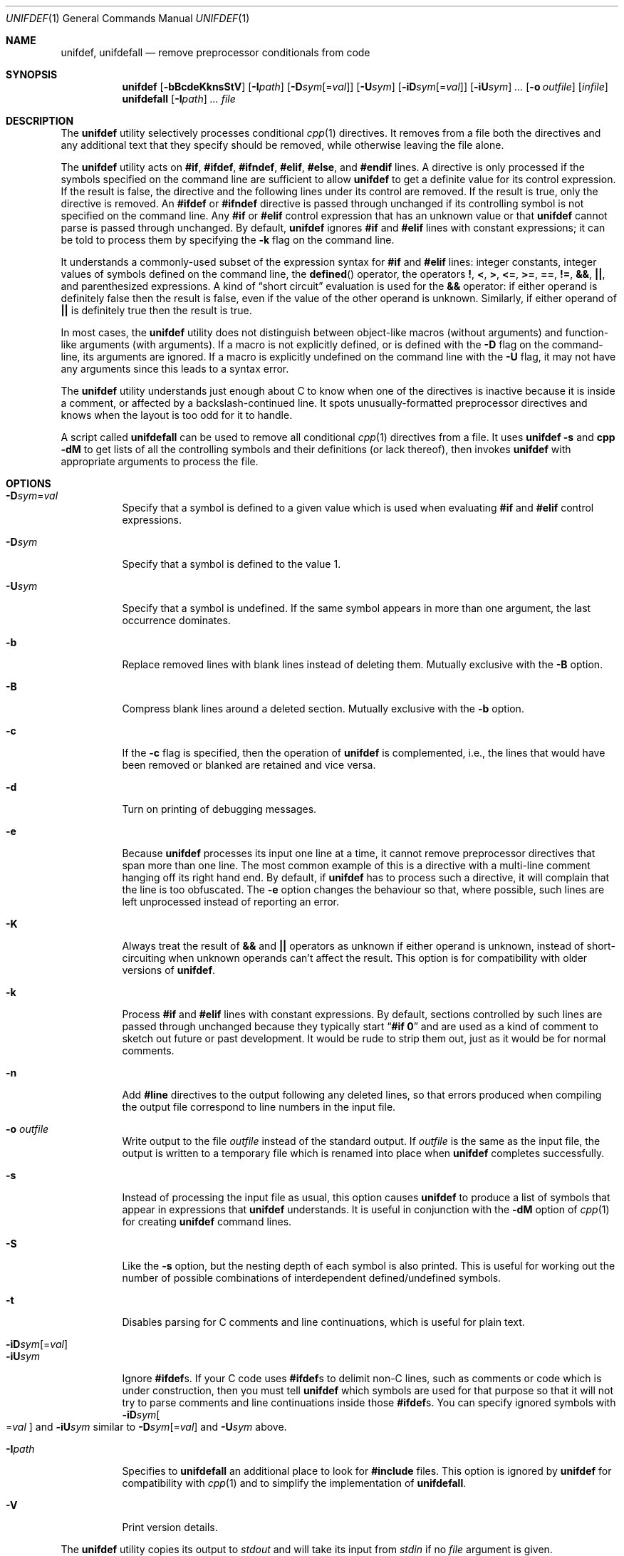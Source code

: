 .\" Copyright (c) 1985, 1991, 1993
.\"	The Regents of the University of California.  All rights reserved.
.\" Copyright (c) 2002 - 2010 Tony Finch <dot@dotat.at>.  All rights reserved.
.\"
.\" This code is derived from software contributed to Berkeley by
.\" Dave Yost. It was rewritten to support ANSI C by Tony Finch.
.\"
.\" Redistribution and use in source and binary forms, with or without
.\" modification, are permitted provided that the following conditions
.\" are met:
.\" 1. Redistributions of source code must retain the above copyright
.\"    notice, this list of conditions and the following disclaimer.
.\" 2. Redistributions in binary form must reproduce the above copyright
.\"    notice, this list of conditions and the following disclaimer in the
.\"    documentation and/or other materials provided with the distribution.
.\" 3. Neither the name of the University nor the names of its contributors
.\"    may be used to endorse or promote products derived from this software
.\"    without specific prior written permission.
.\"
.\" THIS SOFTWARE IS PROVIDED BY THE REGENTS AND CONTRIBUTORS ``AS IS'' AND
.\" ANY EXPRESS OR IMPLIED WARRANTIES, INCLUDING, BUT NOT LIMITED TO, THE
.\" IMPLIED WARRANTIES OF MERCHANTABILITY AND FITNESS FOR A PARTICULAR PURPOSE
.\" ARE DISCLAIMED.  IN NO EVENT SHALL THE REGENTS OR CONTRIBUTORS BE LIABLE
.\" FOR ANY DIRECT, INDIRECT, INCIDENTAL, SPECIAL, EXEMPLARY, OR CONSEQUENTIAL
.\" DAMAGES (INCLUDING, BUT NOT LIMITED TO, PROCUREMENT OF SUBSTITUTE GOODS
.\" OR SERVICES; LOSS OF USE, DATA, OR PROFITS; OR BUSINESS INTERRUPTION)
.\" HOWEVER CAUSED AND ON ANY THEORY OF LIABILITY, WHETHER IN CONTRACT, STRICT
.\" LIABILITY, OR TORT (INCLUDING NEGLIGENCE OR OTHERWISE) ARISING IN ANY WAY
.\" OUT OF THE USE OF THIS SOFTWARE, EVEN IF ADVISED OF THE POSSIBILITY OF
.\" SUCH DAMAGE.
.\"
.\" $FreeBSD: src/usr.bin/unifdef/unifdef.1,v 1.30 2010/08/01 09:10:09 joel Exp $
.\"
.Dd March 11, 2010
.Dt UNIFDEF 1
.Os
.Sh NAME
.Nm unifdef , unifdefall
.Nd remove preprocessor conditionals from code
.Sh SYNOPSIS
.Nm
.Op Fl bBcdeKknsStV
.Op Fl I Ns Ar path
.Op Fl D Ns Ar sym Ns Op = Ns Ar val
.Op Fl U Ns Ar sym
.Op Fl iD Ns Ar sym Ns Op = Ns Ar val
.Op Fl iU Ns Ar sym
.Ar ...
.Op Fl o Ar outfile
.Op Ar infile
.Nm unifdefall
.Op Fl I Ns Ar path
.Ar ...
.Ar file
.Sh DESCRIPTION
The
.Nm
utility selectively processes conditional
.Xr cpp 1
directives.
It removes from a file
both the directives
and any additional text that they specify should be removed,
while otherwise leaving the file alone.
.Pp
The
.Nm
utility acts on
.Ic #if , #ifdef , #ifndef , #elif , #else ,
and
.Ic #endif
lines.
A directive is only processed
if the symbols specified on the command line are sufficient to allow
.Nm
to get a definite value for its control expression.
If the result is false,
the directive and the following lines under its control are removed.
If the result is true,
only the directive is removed.
An
.Ic #ifdef
or
.Ic #ifndef
directive is passed through unchanged
if its controlling symbol is not specified on the command line.
Any
.Ic #if
or
.Ic #elif
control expression that has an unknown value or that
.Nm
cannot parse is passed through unchanged.
By default,
.Nm
ignores
.Ic #if
and
.Ic #elif
lines with constant expressions;
it can be told to process them by specifying the
.Fl k
flag on the command line.
.Pp
It understands a commonly-used subset
of the expression syntax for
.Ic #if
and
.Ic #elif
lines:
integer constants,
integer values of symbols defined on the command line,
the
.Fn defined
operator,
the operators
.Ic \&! , < , > , <= , >= , == , != , && , || ,
and parenthesized expressions.
A kind of
.Dq "short circuit"
evaluation is used for the
.Ic &&
operator:
if either operand is definitely false then the result is false,
even if the value of the other operand is unknown.
Similarly,
if either operand of
.Ic ||
is definitely true then the result is true.
.Pp
In most cases, the
.Nm
utility does not distinguish between object-like macros
(without arguments) and function-like arguments (with arguments).
If a macro is not explicitly defined, or is defined with the
.Fl D
flag on the command-line, its arguments are ignored.
If a macro is explicitly undefined on the command line with the
.Fl U
flag, it may not have any arguments since this leads to a syntax error.
.Pp
The
.Nm
utility understands just enough about C
to know when one of the directives is inactive
because it is inside
a comment,
or affected by a backslash-continued line.
It spots unusually-formatted preprocessor directives
and knows when the layout is too odd for it to handle.
.Pp
A script called
.Nm unifdefall
can be used to remove all conditional
.Xr cpp 1
directives from a file.
It uses
.Nm Fl s
and
.Nm cpp Fl dM
to get lists of all the controlling symbols
and their definitions (or lack thereof),
then invokes
.Nm
with appropriate arguments to process the file.
.Sh OPTIONS
.Pp
.Bl -tag -width indent -compact
.It Fl D Ns Ar sym Ns = Ns Ar val
Specify that a symbol is defined to a given value
which is used when evaluating
.Ic #if
and
.Ic #elif
control expressions.
.Pp
.It Fl D Ns Ar sym
Specify that a symbol is defined to the value 1.
.Pp
.It Fl U Ns Ar sym
Specify that a symbol is undefined.
If the same symbol appears in more than one argument,
the last occurrence dominates.
.Pp
.It Fl b
Replace removed lines with blank lines
instead of deleting them.
Mutually exclusive with the
.Fl B
option.
.Pp
.It Fl B
Compress blank lines around a deleted section.
Mutually exclusive with the
.Fl b
option.
.Pp
.It Fl c
If the
.Fl c
flag is specified,
then the operation of
.Nm
is complemented,
i.e., the lines that would have been removed or blanked
are retained and vice versa.
.Pp
.It Fl d
Turn on printing of debugging messages.
.Pp
.It Fl e
Because
.Nm
processes its input one line at a time,
it cannot remove preprocessor directives that span more than one line.
The most common example of this is a directive with a multi-line
comment hanging off its right hand end.
By default,
if
.Nm
has to process such a directive,
it will complain that the line is too obfuscated.
The
.Fl e
option changes the behaviour so that,
where possible,
such lines are left unprocessed instead of reporting an error.
.Pp
.It Fl K
Always treat the result of
.Ic &&
and
.Ic ||
operators as unknown if either operand is unknown,
instead of short-circuiting when unknown operands can't affect the result.
This option is for compatibility with older versions of
.Nm .
.Pp
.It Fl k
Process
.Ic #if
and
.Ic #elif
lines with constant expressions.
By default, sections controlled by such lines are passed through unchanged
because they typically start
.Dq Li "#if 0"
and are used as a kind of comment to sketch out future or past development.
It would be rude to strip them out, just as it would be for normal comments.
.Pp
.It Fl n
Add
.Li #line
directives to the output following any deleted lines,
so that errors produced when compiling the output file correspond to
line numbers in the input file.
.Pp
.It Fl o Ar outfile
Write output to the file
.Ar outfile
instead of the standard output.
If
.Ar outfile
is the same as the input file,
the output is written to a temporary file
which is renamed into place when
.Nm
completes successfully.
.Pp
.It Fl s
Instead of processing the input file as usual,
this option causes
.Nm
to produce a list of symbols that appear in expressions
that
.Nm
understands.
It is useful in conjunction with the
.Fl dM
option of
.Xr cpp 1
for creating
.Nm
command lines.
.Pp
.It Fl S
Like the
.Fl s
option, but the nesting depth of each symbol is also printed.
This is useful for working out the number of possible combinations
of interdependent defined/undefined symbols.
.Pp
.It Fl t
Disables parsing for C comments
and line continuations,
which is useful
for plain text.
.Pp
.It Fl iD Ns Ar sym Ns Op = Ns Ar val
.It Fl iU Ns Ar sym
Ignore
.Ic #ifdef Ns s .
If your C code uses
.Ic #ifdef Ns s
to delimit non-C lines,
such as comments
or code which is under construction,
then you must tell
.Nm
which symbols are used for that purpose so that it will not try to parse
comments
and line continuations
inside those
.Ic #ifdef Ns s .
You can specify ignored symbols with
.Fl iD Ns Ar sym Ns Oo = Ns Ar val Oc
and
.Fl iU Ns Ar sym
similar to
.Fl D Ns Ar sym Ns Op = Ns Ar val
and
.Fl U Ns Ar sym
above.
.Pp
.It Fl I Ns Ar path
Specifies to
.Nm unifdefall
an additional place to look for
.Ic #include
files.
This option is ignored by
.Nm
for compatibility with
.Xr cpp 1
and to simplify the implementation of
.Nm unifdefall .
.Pp
.It Fl V
Print version details.
.El
.Pp
The
.Nm
utility copies its output to
.Em stdout
and will take its input from
.Em stdin
if no
.Ar file
argument is given.
.Pp
The
.Nm
utility works nicely with the
.Fl D Ns Ar sym
option of
.Xr diff 1 .
.Sh EXIT STATUS
The
.Nm
utility exits 0 if the output is an exact copy of the input,
1 if not, and 2 if in trouble.
.Sh DIAGNOSTICS
.Bl -item
.It
Too many levels of nesting.
.It
Inappropriate
.Ic #elif ,
.Ic #else
or
.Ic #endif .
.It
Obfuscated preprocessor control line.
.It
Premature
.Tn EOF
(with the line number of the most recent unterminated
.Ic #if ) .
.It
.Tn EOF
in comment.
.El
.Sh SEE ALSO
.Xr cpp 1 ,
.Xr diff 1
.Sh HISTORY
The
.Nm
command appeared in
.Bx 2.9 .
.Tn ANSI\~C
support was added in
.Fx 4.7 .
.Sh AUTHORS
The original implementation was written by
.An Dave Yost Aq Dave@Yost.com .
.An Tony Finch Aq dot@dotat.at
rewrote it to support
.Tn ANSI\~C .
.Sh BUGS
Expression evaluation is very limited.
.Pp
Preprocessor control lines split across more than one physical line
(because of comments or backslash-newline)
cannot be handled in every situation.
.Pp
Trigraphs are not recognized.
.Pp
There is no support for symbols with different definitions at
different points in the source file.
.Pp
The text-mode and ignore functionality does not correspond to modern
.Xr cpp 1
behaviour.
